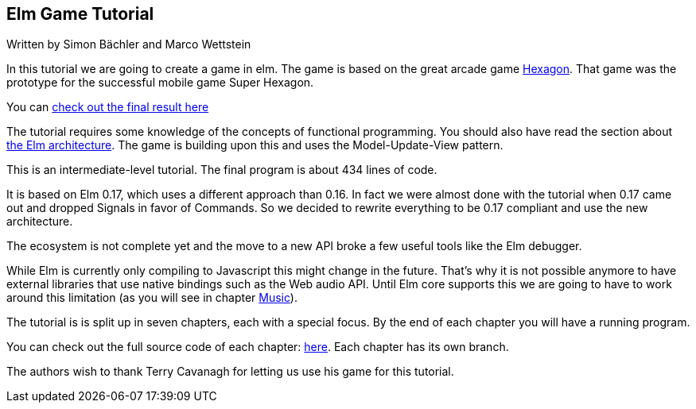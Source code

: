 Elm Game Tutorial
-----------------

Written by Simon Bächler and Marco Wettstein

In this tutorial we are going to create a game in elm. The game is based on
the great arcade game http://terrycavanaghgames.com/hexagon/[Hexagon].
That game was the prototype for the successful mobile game Super Hexagon.

You can http://sbaechler.github.io/polygon/[check out the final result here]

The tutorial requires some knowledge of the concepts of functional programming.
You should also have read the section about
http://guide.elm-lang.org/architecture/index.html[the Elm architecture]. The game is building
upon this and uses the Model-Update-View pattern.

This is an intermediate-level tutorial. The final program is about 434 lines of code.

It is based on Elm 0.17, which uses a different approach than 0.16. In fact we were almost done with
the tutorial when 0.17 came out and dropped Signals in favor of Commands. So we decided to
rewrite everything to be 0.17 compliant and use the new architecture.

The ecosystem is not complete yet and the move to a new API broke a few useful tools like the Elm
debugger.

While Elm is currently only compiling to Javascript this might change in the future. That's why
it is not possible anymore to have external libraries that use native bindings such as the Web audio API.
Until Elm core supports this we are going to have to work around this limitation (as you will
see in chapter <<doc/music.adoc#music,Music>>).

The tutorial is is split up in seven chapters, each with a special focus. By the end of each
chapter you will have a running program.

You can check out the full source code of each chapter:
https://github.com/macrozone/elm-hexagon-tutorial/blob/chapter/controls/src/Hexagon.elm[here]. Each
chapter has its own branch.

The authors wish to thank Terry Cavanagh for letting us use his game for this tutorial.
